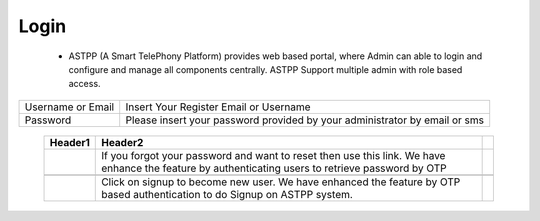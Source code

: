 ===========
Login
===========

 - ASTPP (A Smart TelePhony Platform) provides web based portal, where Admin can able to login and configure and manage all components centrally. ASTPP Support multiple admin with role based access. 

.. image:: /Images/login.png

=======================     ================================================================================================================================================== 
 Username or Email	        Insert Your Register Email or Username
  
 Password	            	Please insert your password provided by your administrator by email or sms
               
=======================     ==================================================================================================================================================

 .. csv-table::
    :header: Header1, Header2
      
    .. image:: /Images/forgot_password_link.png, "If you forgot your password and want to reset then use this link. We have enhance the feature by authenticating users to retrieve password by OTP",
    
    .. image:: /Images/signup_now_link.png, "Click on signup to become new user. We have enhanced the feature by OTP based authentication to do Signup on ASTPP system.",

	
